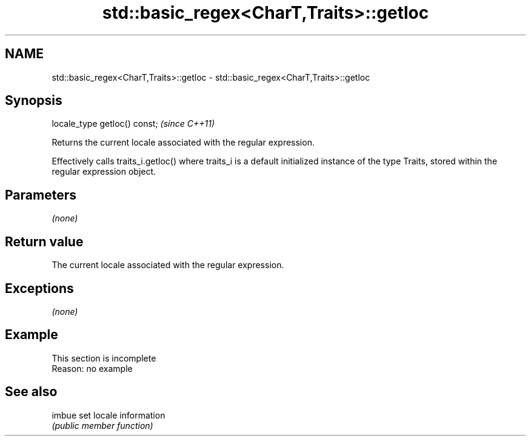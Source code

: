 .TH std::basic_regex<CharT,Traits>::getloc 3 "2020.03.24" "http://cppreference.com" "C++ Standard Libary"
.SH NAME
std::basic_regex<CharT,Traits>::getloc \- std::basic_regex<CharT,Traits>::getloc

.SH Synopsis
   locale_type getloc() const;  \fI(since C++11)\fP

   Returns the current locale associated with the regular expression.

   Effectively calls traits_i.getloc() where traits_i is a default initialized instance of the type Traits, stored within the regular expression object.

.SH Parameters

   \fI(none)\fP

.SH Return value

   The current locale associated with the regular expression.

.SH Exceptions

   \fI(none)\fP

.SH Example

    This section is incomplete
    Reason: no example

.SH See also

   imbue set locale information
         \fI(public member function)\fP
